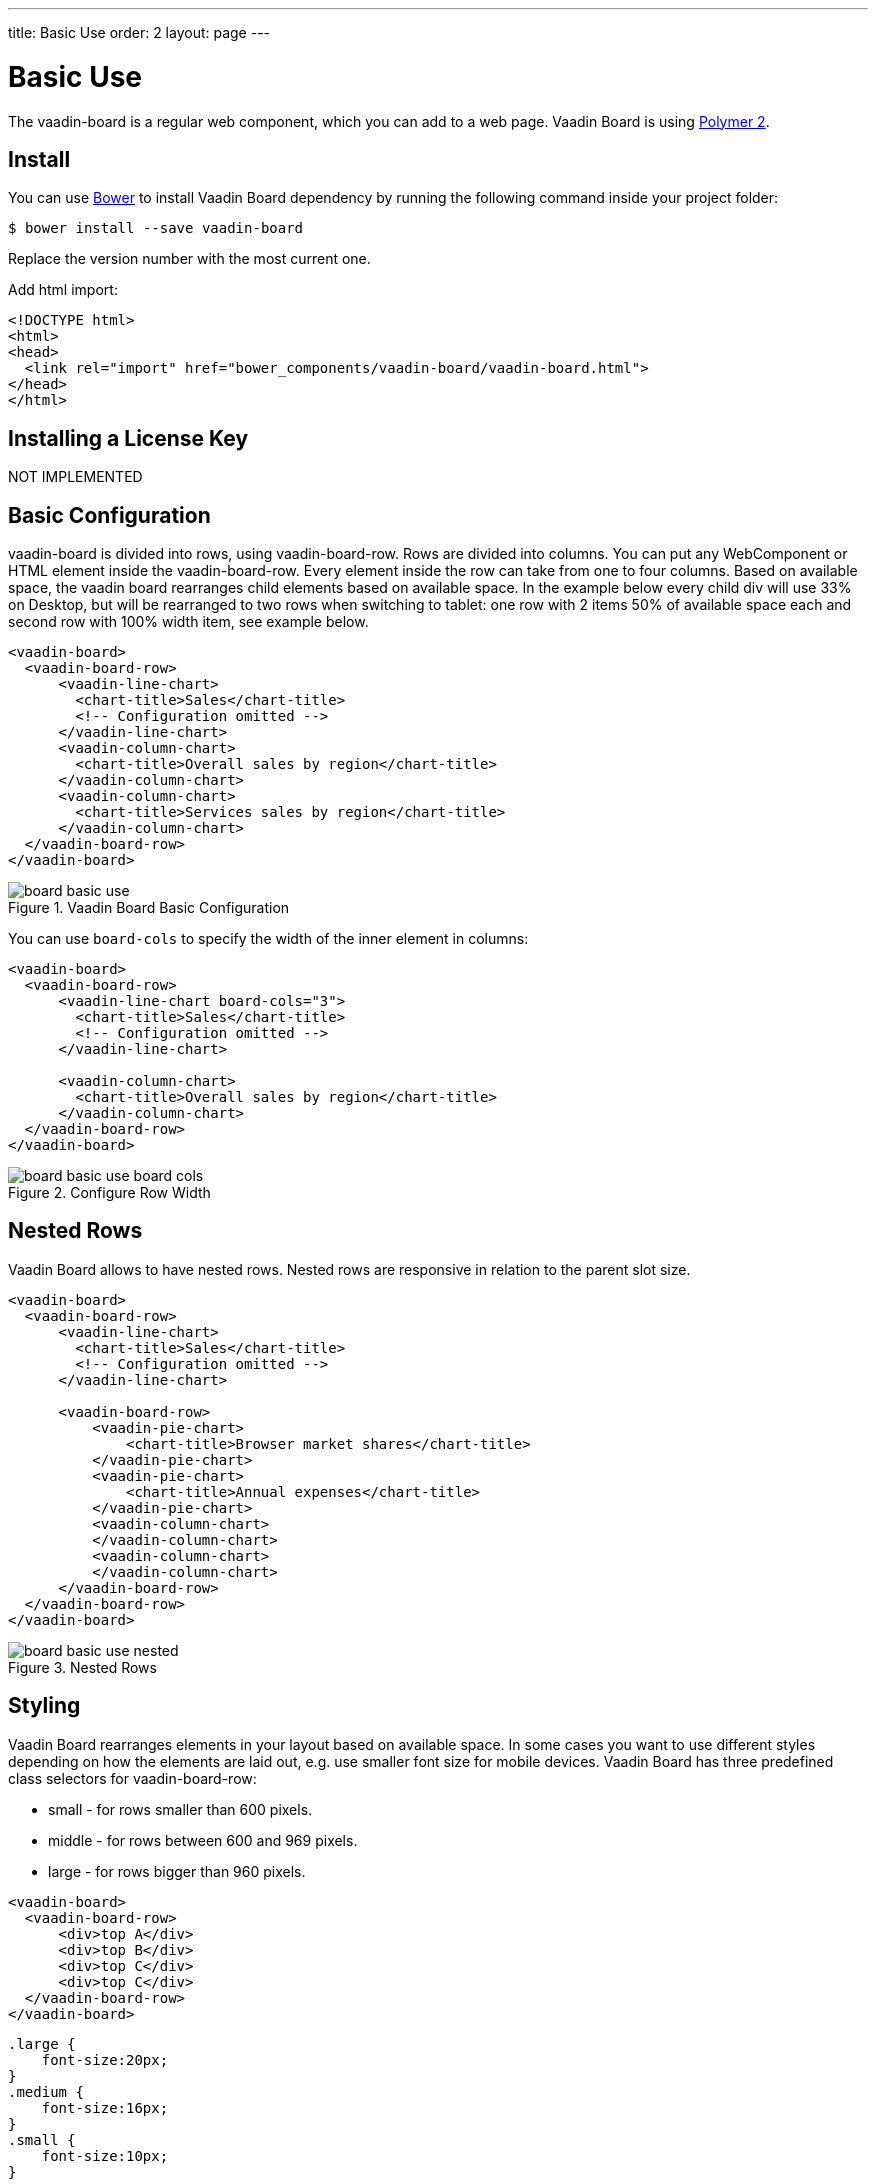 ---
title: Basic Use
order: 2
layout: page
---

[[board.basic-use]]
= Basic Use

The [classname]#vaadin-board# is a regular web component, which you can add to a
web page. Vaadin Board is using link:https://github.com/polymer/polymer/tree/2.0-preview[Polymer 2].

[[board.install]]
== Install
You can use http://bower.io[Bower] to install Vaadin Board dependency by running the following command inside your project folder:

[subs="normal"]
----
[prompt]#$# [command]#bower# install --save vaadin-board
----
Replace the version number with the most current one.

Add html import:

[source, html]
----
<!DOCTYPE html>
<html>
<head>
  <link rel="import" href="bower_components/vaadin-board/vaadin-board.html">
</head>
</html>
----
[[board.installing.license]]
== Installing a License Key
NOT IMPLEMENTED

[[board.basic-use.configuration]]
== Basic Configuration

[classname]#vaadin-board# is divided into rows, using [classname]#vaadin-board-row#.
Rows are divided into columns.
You can put any WebComponent or HTML element inside the [classname]#vaadin-board-row#.
Every element inside the row can take from one to four columns.
Based on available space, the vaadin board rearranges child elements based on available space.
In the example below every child [elementname]#div# will use 33% on Desktop, but will be
rearranged to two rows when switching to tablet: one row with 2 items 50% of available space each and second row
with 100% width item, see example below.

[source, html]
----
<vaadin-board>
  <vaadin-board-row>
      <vaadin-line-chart>
        <chart-title>Sales</chart-title>
        <!-- Configuration omitted -->
      </vaadin-line-chart>
      <vaadin-column-chart>
        <chart-title>Overall sales by region</chart-title>
      </vaadin-column-chart>
      <vaadin-column-chart>
        <chart-title>Services sales by region</chart-title>
      </vaadin-column-chart>
  </vaadin-board-row>
</vaadin-board>
----

[[figure.board.basic-use]]
.Vaadin Board Basic Configuration
image::img/board-basic-use.png[]

You can use `board-cols` to specify the width of the inner element in columns:

[source, html]
----
<vaadin-board>
  <vaadin-board-row>
      <vaadin-line-chart board-cols="3">
        <chart-title>Sales</chart-title>
        <!-- Configuration omitted -->
      </vaadin-line-chart>

      <vaadin-column-chart>
        <chart-title>Overall sales by region</chart-title>
      </vaadin-column-chart>
  </vaadin-board-row>
</vaadin-board>
----

[[figure.board.basic-use.board-cols]]
.Configure Row Width
image::img/board-basic-use-board-cols.png[]

[[board.basic-use.nested]]
== Nested Rows

Vaadin Board allows to have nested rows.
Nested rows are responsive in relation to the parent slot size.

[source, html]
----
<vaadin-board>
  <vaadin-board-row>
      <vaadin-line-chart>
        <chart-title>Sales</chart-title>
        <!-- Configuration omitted -->
      </vaadin-line-chart>

      <vaadin-board-row>
          <vaadin-pie-chart>
              <chart-title>Browser market shares</chart-title>
          </vaadin-pie-chart>
          <vaadin-pie-chart>
              <chart-title>Annual expenses</chart-title>
          </vaadin-pie-chart>
          <vaadin-column-chart>
          </vaadin-column-chart>
          <vaadin-column-chart>
          </vaadin-column-chart>
      </vaadin-board-row>
  </vaadin-board-row>
</vaadin-board>
----

[[figure.board.basic-use.nested]]
.Nested Rows
image::img/board-basic-use-nested.png[]

[[board.basic-use.styling]]
== Styling

Vaadin Board rearranges elements in your layout based on available space.
In some cases you want to use different styles depending on how the elements are laid out, e.g. use smaller font size for mobile devices.
Vaadin Board has three predefined class selectors for [classname]#vaadin-board-row#:

* small - for rows smaller than 600 pixels.
* middle - for rows between 600 and 969 pixels.
* large - for rows bigger than 960 pixels.


[source, html]
----
<vaadin-board>
  <vaadin-board-row>
      <div>top A</div>
      <div>top B</div>
      <div>top C</div>
      <div>top C</div>
  </vaadin-board-row>
</vaadin-board>
----

[source, css]
----
.large {
    font-size:20px;
}
.medium {
    font-size:16px;
}
.small {
    font-size:10px;
}
----

[[board.basic-use.redraw]]
=== Redraw method

Vaadin Board relies on resize events to achieve responsiveness.
In some cases the board size might change without a resize event, for instance if a fixed size is set in its style, for such cases the [methodname]#redraw# method of the [elementname]#vaadin-board# element should be used.
